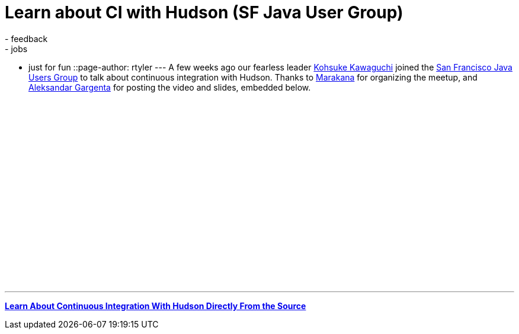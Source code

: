 = Learn about CI with Hudson (SF Java User Group)
:nodeid: 187
:created: 1267476300
:tags:
  - feedback
  - jobs
  - just for fun
::page-author: rtyler
---
A few weeks ago our fearless leader https://twitter.com/kohsukekawa[Kohsuke Kawaguchi] joined the https://www.meetup.com/sfjava/[San Francisco Java Users Group] to talk about continuous integration with Hudson. Thanks to https://marakana.com/[Marakana] for organizing the meetup, and https://www.linkedin.com/in/aleksandargargenta[Aleksandar Gargenta] for posting the video and slides, embedded below.

++++
<center><object width="500" height="315"><param name="movie" value="https://www.youtube-nocookie.com/v/6k0S4O2PnTc&hl=en_US&fs=1&rel=0&border=1"></param></param><param name="allowFullScreen" value="true"></param></param><param name="allowscriptaccess" value="always"></param></param><embed src="https://www.youtube-nocookie.com/v/6k0S4O2PnTc&hl=en_US&fs=1&rel=0&border=1" type="application/x-shockwave-flash" allowscriptaccess="always" allowfullscreen="true" width="500" height="315"></embed></embed></object></center>
++++

---

*https://www.slideshare.net/marakana/learn-about-continuous-integration-with-hudson-directly-from-the-source[Learn About Continuous Integration With Hudson Directly From the Source]*

// break
